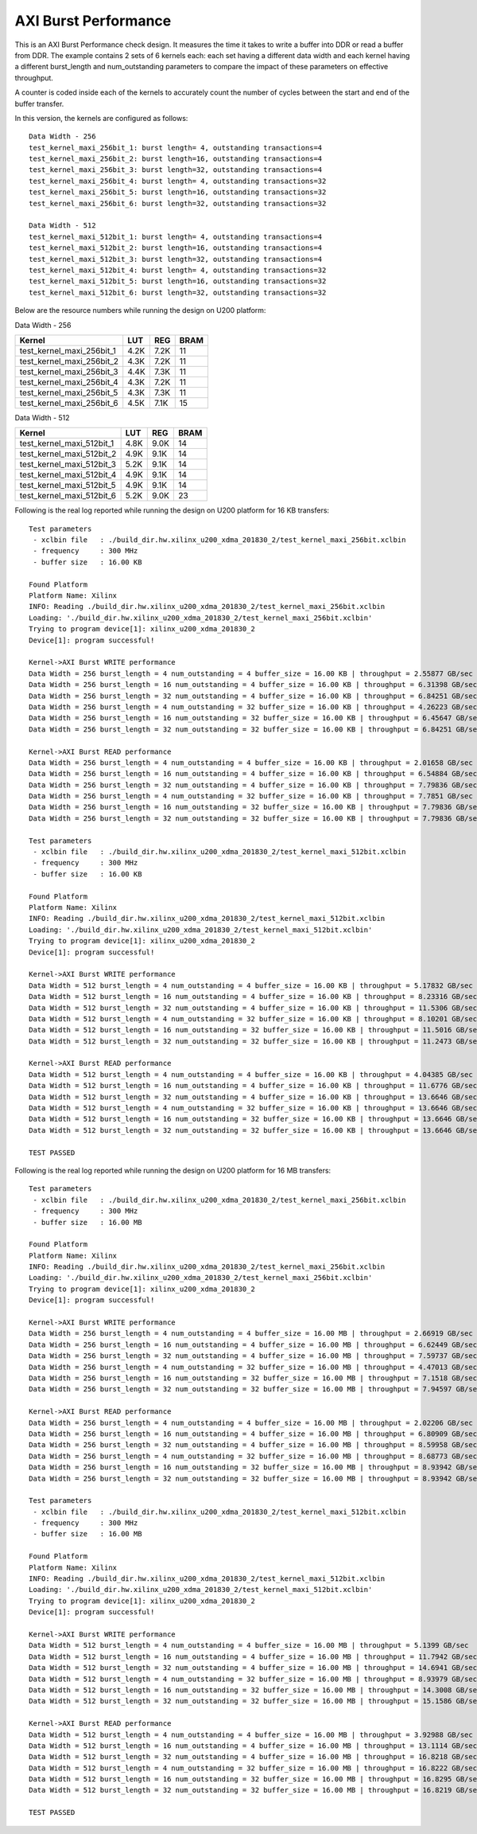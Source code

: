 AXI Burst Performance
=====================

This is an AXI Burst Performance check design. It measures the time it takes to write a buffer into DDR or read a buffer from DDR. The example contains 2 sets of 6 kernels each: each set having a different data width and each kernel having a different burst_length and num_outstanding parameters to compare the impact of these parameters on effective throughput.

A counter is coded inside each of the kernels to accurately count the number of cycles between the start and end of the buffer transfer.

In this version, the kernels are configured as follows:

::

   Data Width - 256
   test_kernel_maxi_256bit_1: burst length= 4, outstanding transactions=4
   test_kernel_maxi_256bit_2: burst length=16, outstanding transactions=4
   test_kernel_maxi_256bit_3: burst length=32, outstanding transactions=4
   test_kernel_maxi_256bit_4: burst length= 4, outstanding transactions=32
   test_kernel_maxi_256bit_5: burst length=16, outstanding transactions=32
   test_kernel_maxi_256bit_6: burst length=32, outstanding transactions=32
   
   Data Width - 512
   test_kernel_maxi_512bit_1: burst length= 4, outstanding transactions=4
   test_kernel_maxi_512bit_2: burst length=16, outstanding transactions=4
   test_kernel_maxi_512bit_3: burst length=32, outstanding transactions=4
   test_kernel_maxi_512bit_4: burst length= 4, outstanding transactions=32
   test_kernel_maxi_512bit_5: burst length=16, outstanding transactions=32
   test_kernel_maxi_512bit_6: burst length=32, outstanding transactions=32

Below are the resource numbers while running the design on U200 platform:

Data Width - 256

========================= ==== ==== ====
Kernel                    LUT  REG  BRAM
========================= ==== ==== ====
test_kernel_maxi_256bit_1 4.2K 7.2K 11  
test_kernel_maxi_256bit_2 4.3K 7.2K 11  
test_kernel_maxi_256bit_3 4.4K 7.3K 11  
test_kernel_maxi_256bit_4 4.3K 7.2K 11  
test_kernel_maxi_256bit_5 4.3K 7.3K 11  
test_kernel_maxi_256bit_6 4.5K 7.1K 15  
========================= ==== ==== ====

Data Width - 512

========================= ==== ==== ====
Kernel                    LUT  REG  BRAM
========================= ==== ==== ====
test_kernel_maxi_512bit_1 4.8K 9.0K 14  
test_kernel_maxi_512bit_2 4.9K 9.1K 14  
test_kernel_maxi_512bit_3 5.2K 9.1K 14  
test_kernel_maxi_512bit_4 4.9K 9.1K 14  
test_kernel_maxi_512bit_5 4.9K 9.1K 14  
test_kernel_maxi_512bit_6 5.2K 9.0K 23  
========================= ==== ==== ====

Following is the real log reported while running the design on U200 platform for 16 KB transfers:

::

   Test parameters
    - xclbin file   : ./build_dir.hw.xilinx_u200_xdma_201830_2/test_kernel_maxi_256bit.xclbin
    - frequency     : 300 MHz
    - buffer size   : 16.00 KB
   
   Found Platform
   Platform Name: Xilinx
   INFO: Reading ./build_dir.hw.xilinx_u200_xdma_201830_2/test_kernel_maxi_256bit.xclbin
   Loading: './build_dir.hw.xilinx_u200_xdma_201830_2/test_kernel_maxi_256bit.xclbin'
   Trying to program device[1]: xilinx_u200_xdma_201830_2
   Device[1]: program successful!
   
   Kernel->AXI Burst WRITE performance
   Data Width = 256 burst_length = 4 num_outstanding = 4 buffer_size = 16.00 KB | throughput = 2.55877 GB/sec
   Data Width = 256 burst_length = 16 num_outstanding = 4 buffer_size = 16.00 KB | throughput = 6.31398 GB/sec
   Data Width = 256 burst_length = 32 num_outstanding = 4 buffer_size = 16.00 KB | throughput = 6.84251 GB/sec
   Data Width = 256 burst_length = 4 num_outstanding = 32 buffer_size = 16.00 KB | throughput = 4.26223 GB/sec
   Data Width = 256 burst_length = 16 num_outstanding = 32 buffer_size = 16.00 KB | throughput = 6.45647 GB/sec
   Data Width = 256 burst_length = 32 num_outstanding = 32 buffer_size = 16.00 KB | throughput = 6.84251 GB/sec
   
   Kernel->AXI Burst READ performance
   Data Width = 256 burst_length = 4 num_outstanding = 4 buffer_size = 16.00 KB | throughput = 2.01658 GB/sec
   Data Width = 256 burst_length = 16 num_outstanding = 4 buffer_size = 16.00 KB | throughput = 6.54884 GB/sec
   Data Width = 256 burst_length = 32 num_outstanding = 4 buffer_size = 16.00 KB | throughput = 7.79836 GB/sec
   Data Width = 256 burst_length = 4 num_outstanding = 32 buffer_size = 16.00 KB | throughput = 7.7851 GB/sec
   Data Width = 256 burst_length = 16 num_outstanding = 32 buffer_size = 16.00 KB | throughput = 7.79836 GB/sec
   Data Width = 256 burst_length = 32 num_outstanding = 32 buffer_size = 16.00 KB | throughput = 7.79836 GB/sec
   
   Test parameters
    - xclbin file   : ./build_dir.hw.xilinx_u200_xdma_201830_2/test_kernel_maxi_512bit.xclbin
    - frequency     : 300 MHz
    - buffer size   : 16.00 KB
   
   Found Platform
   Platform Name: Xilinx
   INFO: Reading ./build_dir.hw.xilinx_u200_xdma_201830_2/test_kernel_maxi_512bit.xclbin
   Loading: './build_dir.hw.xilinx_u200_xdma_201830_2/test_kernel_maxi_512bit.xclbin'
   Trying to program device[1]: xilinx_u200_xdma_201830_2
   Device[1]: program successful!
   
   Kernel->AXI Burst WRITE performance
   Data Width = 512 burst_length = 4 num_outstanding = 4 buffer_size = 16.00 KB | throughput = 5.17832 GB/sec
   Data Width = 512 burst_length = 16 num_outstanding = 4 buffer_size = 16.00 KB | throughput = 8.23316 GB/sec
   Data Width = 512 burst_length = 32 num_outstanding = 4 buffer_size = 16.00 KB | throughput = 11.5306 GB/sec
   Data Width = 512 burst_length = 4 num_outstanding = 32 buffer_size = 16.00 KB | throughput = 8.10201 GB/sec
   Data Width = 512 burst_length = 16 num_outstanding = 32 buffer_size = 16.00 KB | throughput = 11.5016 GB/sec
   Data Width = 512 burst_length = 32 num_outstanding = 32 buffer_size = 16.00 KB | throughput = 11.2473 GB/sec
   
   Kernel->AXI Burst READ performance
   Data Width = 512 burst_length = 4 num_outstanding = 4 buffer_size = 16.00 KB | throughput = 4.04385 GB/sec
   Data Width = 512 burst_length = 16 num_outstanding = 4 buffer_size = 16.00 KB | throughput = 11.6776 GB/sec
   Data Width = 512 burst_length = 32 num_outstanding = 4 buffer_size = 16.00 KB | throughput = 13.6646 GB/sec
   Data Width = 512 burst_length = 4 num_outstanding = 32 buffer_size = 16.00 KB | throughput = 13.6646 GB/sec
   Data Width = 512 burst_length = 16 num_outstanding = 32 buffer_size = 16.00 KB | throughput = 13.6646 GB/sec
   Data Width = 512 burst_length = 32 num_outstanding = 32 buffer_size = 16.00 KB | throughput = 13.6646 GB/sec
   
   TEST PASSED

Following is the real log reported while running the design on U200 platform for 16 MB transfers:

::

   Test parameters
    - xclbin file   : ./build_dir.hw.xilinx_u200_xdma_201830_2/test_kernel_maxi_256bit.xclbin
    - frequency     : 300 MHz
    - buffer size   : 16.00 MB
   
   Found Platform
   Platform Name: Xilinx
   INFO: Reading ./build_dir.hw.xilinx_u200_xdma_201830_2/test_kernel_maxi_256bit.xclbin
   Loading: './build_dir.hw.xilinx_u200_xdma_201830_2/test_kernel_maxi_256bit.xclbin'
   Trying to program device[1]: xilinx_u200_xdma_201830_2
   Device[1]: program successful!
   
   Kernel->AXI Burst WRITE performance
   Data Width = 256 burst_length = 4 num_outstanding = 4 buffer_size = 16.00 MB | throughput = 2.66919 GB/sec
   Data Width = 256 burst_length = 16 num_outstanding = 4 buffer_size = 16.00 MB | throughput = 6.62449 GB/sec
   Data Width = 256 burst_length = 32 num_outstanding = 4 buffer_size = 16.00 MB | throughput = 7.59737 GB/sec
   Data Width = 256 burst_length = 4 num_outstanding = 32 buffer_size = 16.00 MB | throughput = 4.47013 GB/sec
   Data Width = 256 burst_length = 16 num_outstanding = 32 buffer_size = 16.00 MB | throughput = 7.1518 GB/sec
   Data Width = 256 burst_length = 32 num_outstanding = 32 buffer_size = 16.00 MB | throughput = 7.94597 GB/sec
   
   Kernel->AXI Burst READ performance
   Data Width = 256 burst_length = 4 num_outstanding = 4 buffer_size = 16.00 MB | throughput = 2.02206 GB/sec
   Data Width = 256 burst_length = 16 num_outstanding = 4 buffer_size = 16.00 MB | throughput = 6.80909 GB/sec
   Data Width = 256 burst_length = 32 num_outstanding = 4 buffer_size = 16.00 MB | throughput = 8.59958 GB/sec
   Data Width = 256 burst_length = 4 num_outstanding = 32 buffer_size = 16.00 MB | throughput = 8.68773 GB/sec
   Data Width = 256 burst_length = 16 num_outstanding = 32 buffer_size = 16.00 MB | throughput = 8.93942 GB/sec
   Data Width = 256 burst_length = 32 num_outstanding = 32 buffer_size = 16.00 MB | throughput = 8.93942 GB/sec
   
   Test parameters
    - xclbin file   : ./build_dir.hw.xilinx_u200_xdma_201830_2/test_kernel_maxi_512bit.xclbin
    - frequency     : 300 MHz
    - buffer size   : 16.00 MB
   
   Found Platform
   Platform Name: Xilinx
   INFO: Reading ./build_dir.hw.xilinx_u200_xdma_201830_2/test_kernel_maxi_512bit.xclbin
   Loading: './build_dir.hw.xilinx_u200_xdma_201830_2/test_kernel_maxi_512bit.xclbin'
   Trying to program device[1]: xilinx_u200_xdma_201830_2
   Device[1]: program successful!
   
   Kernel->AXI Burst WRITE performance
   Data Width = 512 burst_length = 4 num_outstanding = 4 buffer_size = 16.00 MB | throughput = 5.1399 GB/sec
   Data Width = 512 burst_length = 16 num_outstanding = 4 buffer_size = 16.00 MB | throughput = 11.7942 GB/sec
   Data Width = 512 burst_length = 32 num_outstanding = 4 buffer_size = 16.00 MB | throughput = 14.6941 GB/sec
   Data Width = 512 burst_length = 4 num_outstanding = 32 buffer_size = 16.00 MB | throughput = 8.93979 GB/sec
   Data Width = 512 burst_length = 16 num_outstanding = 32 buffer_size = 16.00 MB | throughput = 14.3008 GB/sec
   Data Width = 512 burst_length = 32 num_outstanding = 32 buffer_size = 16.00 MB | throughput = 15.1586 GB/sec
   
   Kernel->AXI Burst READ performance
   Data Width = 512 burst_length = 4 num_outstanding = 4 buffer_size = 16.00 MB | throughput = 3.92988 GB/sec
   Data Width = 512 burst_length = 16 num_outstanding = 4 buffer_size = 16.00 MB | throughput = 13.1114 GB/sec
   Data Width = 512 burst_length = 32 num_outstanding = 4 buffer_size = 16.00 MB | throughput = 16.8218 GB/sec
   Data Width = 512 burst_length = 4 num_outstanding = 32 buffer_size = 16.00 MB | throughput = 16.8222 GB/sec
   Data Width = 512 burst_length = 16 num_outstanding = 32 buffer_size = 16.00 MB | throughput = 16.8295 GB/sec
   Data Width = 512 burst_length = 32 num_outstanding = 32 buffer_size = 16.00 MB | throughput = 16.8219 GB/sec
   
   TEST PASSED
